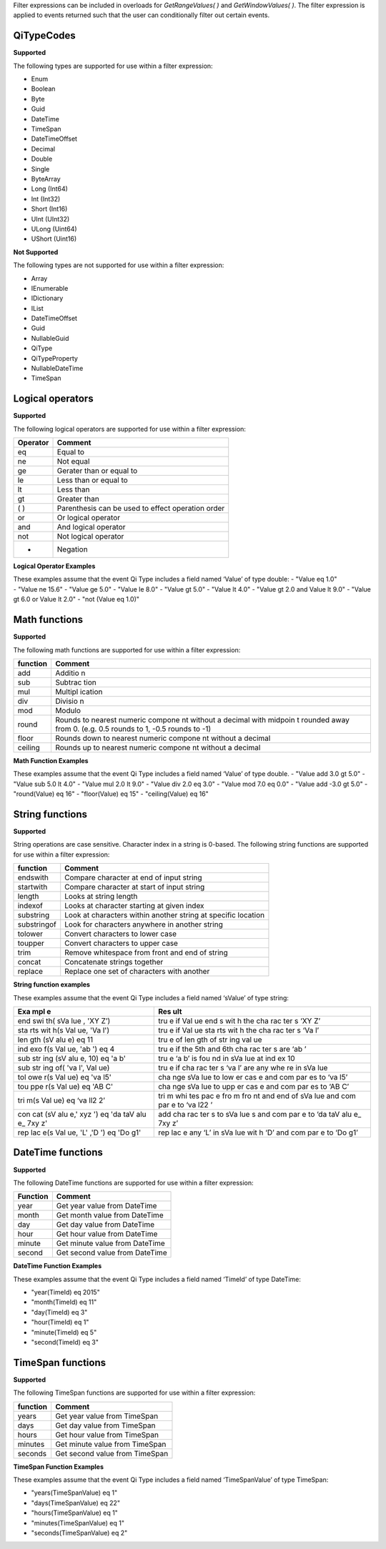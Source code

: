 Filter expressions can be included in overloads for *GetRangeValues( )*
and *GetWindowValues( )*. The filter expression is applied to events
returned such that the user can conditionally filter out certain events.

QiTypeCodes
===========

**Supported**

The following types are supported for use within a filter expression:

-  Enum
-  Boolean
-  Byte
-  Guid
-  DateTime
-  TimeSpan
-  DateTimeOffset
-  Decimal
-  Double
-  Single
-  ByteArray
-  Long (Int64)
-  Int (Int32)
-  Short (Int16)
-  UInt (UInt32)
-  ULong (Uint64)
-  UShort (Uint16)

**Not Supported**

The following types are not supported for use within a filter
expression:

-  Array
-  IEnumerable
-  IDictionary
-  IList
-  DateTimeOffset
-  Guid
-  NullableGuid
-  QiType
-  QiTypeProperty
-  NullableDateTime
-  TimeSpan

Logical operators
=================

**Supported**

The following logical operators are supported for use within a filter
expression:

+------------+-----------------------------------------------------+
| Operator   | Comment                                             |
+============+=====================================================+
| eq         | Equal to                                            |
+------------+-----------------------------------------------------+
| ne         | Not equal                                           |
+------------+-----------------------------------------------------+
| ge         | Gerater than or equal to                            |
+------------+-----------------------------------------------------+
| le         | Less than or equal to                               |
+------------+-----------------------------------------------------+
| lt         | Less than                                           |
+------------+-----------------------------------------------------+
| gt         | Greater than                                        |
+------------+-----------------------------------------------------+
| ( )        | Parenthesis can be used to effect operation order   |
+------------+-----------------------------------------------------+
| or         | Or logical operator                                 |
+------------+-----------------------------------------------------+
| and        | And logical operator                                |
+------------+-----------------------------------------------------+
| not        | Not logical operator                                |
+------------+-----------------------------------------------------+
| -          | Negation                                            |
+------------+-----------------------------------------------------+

**Logical Operator Examples**

| These examples assume that the event Qi Type includes a field named
  ‘Value’ of type double: - "Value eq 1.0"
| - "Value ne 15.6" - "Value ge 5.0" - "Value le 8.0" - "Value gt 5.0" -
  "Value lt 4.0" - "Value gt 2.0 and Value lt 9.0" - "Value gt 6.0 or
  Value lt 2.0" - "not (Value eq 1.0)"

Math functions
==============

**Supported**

The following math functions are supported for use within a filter
expression:

+-----------+---------+
| function  | Comment |
+===========+=========+
| add       | Additio |
|           | n       |
+-----------+---------+
| sub       | Subtrac |
|           | tion    |
+-----------+---------+
| mul       | Multipl |
|           | ication |
+-----------+---------+
| div       | Divisio |
|           | n       |
+-----------+---------+
| mod       | Modulo  |
+-----------+---------+
| round     | Rounds  |
|           | to      |
|           | nearest |
|           | numeric |
|           | compone |
|           | nt      |
|           | without |
|           | a       |
|           | decimal |
|           | with    |
|           | midpoin |
|           | t       |
|           | rounded |
|           | away    |
|           | from 0. |
|           | (e.g.   |
|           | 0.5     |
|           | rounds  |
|           | to 1,   |
|           | -0.5    |
|           | rounds  |
|           | to -1)  |
+-----------+---------+
| floor     | Rounds  |
|           | down to |
|           | nearest |
|           | numeric |
|           | compone |
|           | nt      |
|           | without |
|           | a       |
|           | decimal |
+-----------+---------+
| ceiling   | Rounds  |
|           | up to   |
|           | nearest |
|           | numeric |
|           | compone |
|           | nt      |
|           | without |
|           | a       |
|           | decimal |
+-----------+---------+

**Math Function Examples**

These examples assume that the event Qi Type includes a field named
‘Value’ of type double. - "Value add 3.0 gt 5.0" - "Value sub 5.0 lt
4.0" - "Value mul 2.0 lt 9.0" - "Value div 2.0 eq 3.0" - "Value mod 7.0
eq 0.0" - "Value add -3.0 gt 5.0" - "round(Value) eq 16" - "floor(Value)
eq 15" - "ceiling(Value) eq 16"

String functions
================

**Supported**

String operations are case sensitive. Character index in a string is
0-based. The following string functions are supported for use within a
filter expression:

+---------------+-----------------------------------------------------------------+
| function      | Comment                                                         |
+===============+=================================================================+
| endswith      | Compare character at end of input string                        |
+---------------+-----------------------------------------------------------------+
| startwith     | Compare character at start of input string                      |
+---------------+-----------------------------------------------------------------+
| length        | Looks at string length                                          |
+---------------+-----------------------------------------------------------------+
| indexof       | Looks at character starting at given index                      |
+---------------+-----------------------------------------------------------------+
| substring     | Look at characters within another string at specific location   |
+---------------+-----------------------------------------------------------------+
| substringof   | Look for characters anywhere in another string                  |
+---------------+-----------------------------------------------------------------+
| tolower       | Convert characters to lower case                                |
+---------------+-----------------------------------------------------------------+
| toupper       | Convert characters to upper case                                |
+---------------+-----------------------------------------------------------------+
| trim          | Remove whitespace from front and end of string                  |
+---------------+-----------------------------------------------------------------+
| concat        | Concatenate strings together                                    |
+---------------+-----------------------------------------------------------------+
| replace       | Replace one set of characters with another                      |
+---------------+-----------------------------------------------------------------+

**String function examples**

These examples assume that the event Qi Type includes a field named
‘sValue’ of type string:

+-----+-----+
| Exa | Res |
| mpl | ult |
| e   |     |
+=====+=====+
| end | tru |
| swi | e   |
| th( | if  |
| sVa | Val |
| lue | ue  |
| ,   | end |
| 'XY | s   |
| Z’) | wit |
|     | h   |
|     | the |
|     | cha |
|     | rac |
|     | ter |
|     | s   |
|     | ‘XY |
|     | Z’  |
+-----+-----+
| sta | tru |
| rts | e   |
| wit | if  |
| h(s | Val |
| Val | ue  |
| ue, | sta |
| 'Va | rts |
| l') | wit |
|     | h   |
|     | the |
|     | cha |
|     | rac |
|     | ter |
|     | s   |
|     | ‘Va |
|     | l’  |
+-----+-----+
| len | tru |
| gth | e   |
| (sV | of  |
| alu | len |
| e)  | gth |
| eq  | of  |
| 11  | str |
|     | ing |
|     | val |
|     | ue  |
+-----+-----+
| ind | tru |
| exo | e   |
| f(s | if  |
| Val | the |
| ue, | 5th |
| 'ab | and |
| ')  | 6th |
| eq  | cha |
| 4   | rac |
|     | ter |
|     | s   |
|     | are |
|     | ‘ab |
|     | ’   |
+-----+-----+
| sub | tru |
| str | e   |
| ing | ‘a  |
| (sV | b’  |
| alu | is  |
| e,  | fou |
| 10) | nd  |
| eq  | in  |
| 'a  | sVa |
| b'  | lue |
|     | at  |
|     | ind |
|     | ex  |
|     | 10  |
+-----+-----+
| sub | tru |
| str | e   |
| ing | if  |
| of( | cha |
| 'va | rac |
| l', | ter |
| Val | s   |
| ue) | ‘va |
|     | l’  |
|     | are |
|     | any |
|     | whe |
|     | re  |
|     | in  |
|     | sVa |
|     | lue |
+-----+-----+
| tol | cha |
| owe | nge |
| r(s | sVa |
| Val | lue |
| ue) | to  |
| eq  | low |
| 'va | er  |
| l5' | cas |
|     | e   |
|     | and |
|     | com |
|     | par |
|     | es  |
|     | to  |
|     | ‘va |
|     | l5’ |
+-----+-----+
| tou | cha |
| ppe | nge |
| r(s | sVa |
| Val | lue |
| ue) | to  |
| eq  | upp |
| 'AB | er  |
| C'  | cas |
|     | e   |
|     | and |
|     | com |
|     | par |
|     | es  |
|     | to  |
|     | ‘AB |
|     | C’  |
+-----+-----+
| tri | tri |
| m(s | m   |
| Val | whi |
| ue) | tes |
| eq  | pac |
| ‘va | e   |
| ll2 | fro |
| 2’  | m   |
|     | fro |
|     | nt  |
|     | and |
|     | end |
|     | of  |
|     | sVa |
|     | lue |
|     | and |
|     | com |
|     | par |
|     | e   |
|     | to  |
|     | ‘va |
|     | l22 |
|     | ’   |
+-----+-----+
| con | add |
| cat | cha |
| (sV | rac |
| alu | ter |
| e,' | s   |
| xyz | to  |
| ')  | sVa |
| eq  | lue |
| 'da | s   |
| taV | and |
| alu | com |
| e\_ | par |
| 7xy | e   |
| z'  | to  |
|     | ‘da |
|     | taV |
|     | alu |
|     | e\_ |
|     | 7xy |
|     | z’  |
+-----+-----+
| rep | rep |
| lac | lac |
| e(s | e   |
| Val | any |
| ue, | ‘L’ |
| 'L' | in  |
| ,'D | sVa |
| ')  | lue |
| eq  | wit |
| 'Do | h   |
| g1' | ‘D’ |
|     | and |
|     | com |
|     | par |
|     | e   |
|     | to  |
|     | ‘Do |
|     | g1’ |
+-----+-----+

DateTime functions
==================

**Supported**

The following DateTime functions are supported for use within a filter
expression:

+------------+----------------------------------+
| Function   | Comment                          |
+============+==================================+
| year       | Get year value from DateTime     |
+------------+----------------------------------+
| month      | Get month value from DateTime    |
+------------+----------------------------------+
| day        | Get day value from DateTime      |
+------------+----------------------------------+
| hour       | Get hour value from DateTime     |
+------------+----------------------------------+
| minute     | Get minute value from DateTime   |
+------------+----------------------------------+
| second     | Get second value from DateTime   |
+------------+----------------------------------+

**DateTime Function Examples**

These examples assume that the event Qi Type includes a field named
‘TimeId’ of type DateTime:

-  "year(TimeId) eq 2015"
-  "month(TimeId) eq 11"
-  "day(TimeId) eq 3"
-  "hour(TimeId) eq 1"
-  "minute(TimeId) eq 5"
-  "second(TimeId) eq 3"

TimeSpan functions
==================

**Supported**

The following TimeSpan functions are supported for use within a filter
expression:

+------------+----------------------------------+
| function   | Comment                          |
+============+==================================+
| years      | Get year value from TimeSpan     |
+------------+----------------------------------+
| days       | Get day value from TimeSpan      |
+------------+----------------------------------+
| hours      | Get hour value from TimeSpan     |
+------------+----------------------------------+
| minutes    | Get minute value from TimeSpan   |
+------------+----------------------------------+
| seconds    | Get second value from TimeSpan   |
+------------+----------------------------------+

**TimeSpan Function Examples**

These examples assume that the event Qi Type includes a field named
‘TimeSpanValue’ of type TimeSpan:

-  "years(TimeSpanValue) eq 1"
-  "days(TimeSpanValue) eq 22"
-  "hours(TimeSpanValue) eq 1"
-  "minutes(TimeSpanValue) eq 1"
-  "seconds(TimeSpanValue) eq 2"
